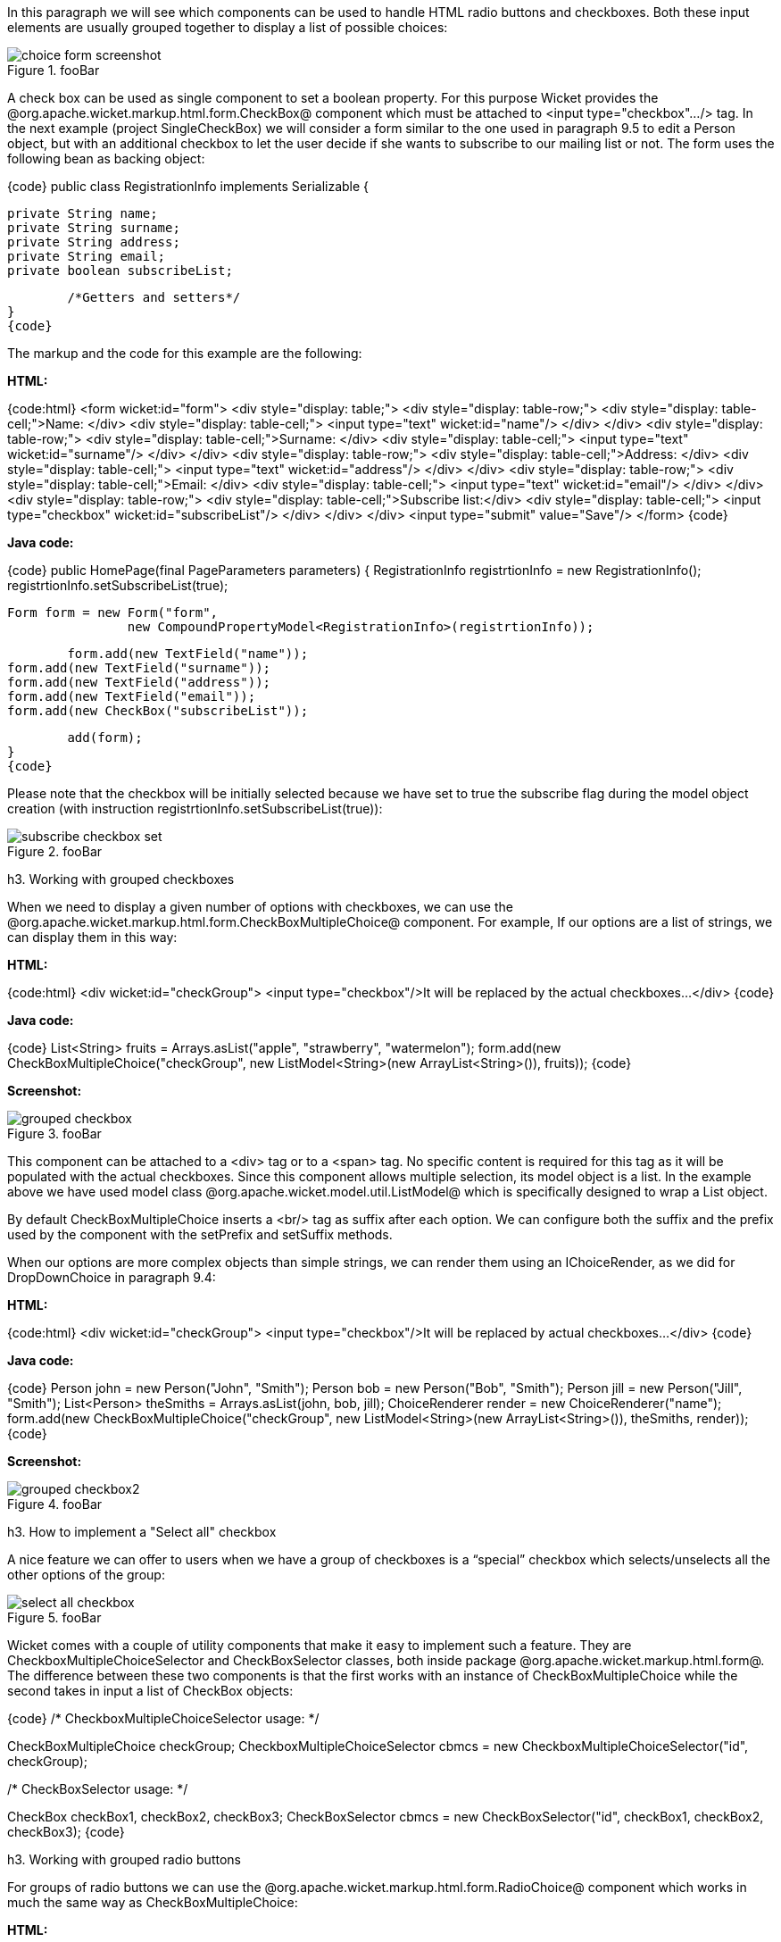 

In this paragraph we will see which components can be used to handle HTML radio buttons and checkboxes. Both these input elements are usually grouped together to display a list of possible choices:

image::choice-form-screenshot.png[title="fooBar"]

A check box can be used as single component to set a boolean property. For this purpose Wicket provides the @org.apache.wicket.markup.html.form.CheckBox@ component which must be attached to <input type="checkbox".../> tag. In the next example (project SingleCheckBox) we will consider a form similar to the one used in paragraph 9.5 to edit a Person object, but with an additional checkbox to let the user decide if she wants to subscribe to our mailing list or not. The form uses the following bean as backing object:

{code}
public class RegistrationInfo implements Serializable {
	
	private String name;
	private String surname;
	private String address;
	private String email;
	private boolean subscribeList;
	
	/*Getters and setters*/
}
{code}

The markup and the code for this example are the following:

*HTML:*

{code:html}
<form wicket:id="form">		
		<div style="display: table;">
			<div style="display: table-row;">
				<div style="display: table-cell;">Name: </div>
				<div style="display: table-cell;">
					<input type="text" wicket:id="name"/> 
				</div>	
			</div>
			<div style="display: table-row;">
				<div style="display: table-cell;">Surname: </div>
				<div style="display: table-cell;">
					<input type="text" wicket:id="surname"/>
				</div>	
			</div>
			<div style="display: table-row;">
				<div style="display: table-cell;">Address: </div>
				<div style="display: table-cell;">
					<input type="text" wicket:id="address"/>
				</div>	
			</div>
			<div style="display: table-row;">
				<div style="display: table-cell;">Email: </div>
				<div style="display: table-cell;">
					<input type="text" wicket:id="email"/>
				</div>
			</div>
			<div style="display: table-row;">
				<div style="display: table-cell;">Subscribe list:</div>
				<div style="display: table-cell;">
					<input type="checkbox" wicket:id="subscribeList"/>
				</div>
			</div>
		</div>	
	<input type="submit" value="Save"/>
</form>
{code}

*Java code:*

{code}
public HomePage(final PageParameters parameters) {
    	RegistrationInfo registrtionInfo = new RegistrationInfo();
    	registrtionInfo.setSubscribeList(true);
    	
    	Form form = new Form("form", 
    			new CompoundPropertyModel<RegistrationInfo>(registrtionInfo));		
		
    	form.add(new TextField("name"));
	form.add(new TextField("surname"));
	form.add(new TextField("address"));
	form.add(new TextField("email"));
	form.add(new CheckBox("subscribeList"));
		
	add(form);
}
{code}

Please note that the checkbox will be initially selected because we have set to true the subscribe flag during the model object creation (with instruction registrtionInfo.setSubscribeList(true)):

image::subscribe-checkbox-set.png[title="fooBar"]

h3. Working with grouped checkboxes

When we need to display a given number of options with checkboxes, we can use the @org.apache.wicket.markup.html.form.CheckBoxMultipleChoice@ component. For example, If our options are a list of strings, we can display them in this way:

*HTML:*

{code:html}
<div wicket:id="checkGroup">
		<input type="checkbox"/>It will be replaced by the actual checkboxes...
</div>
{code}

*Java code:*

{code}
List<String> fruits = Arrays.asList("apple", "strawberry", "watermelon"); 
form.add(new CheckBoxMultipleChoice("checkGroup", new ListModel<String>(new  
								 ArrayList<String>()), fruits));
{code}

*Screenshot:*

image::grouped-checkbox.png[title="fooBar"]

This component can be attached to a <div> tag or to a <span> tag. No specific content is required for this tag as it will be populated with the actual checkboxes. Since this component allows multiple selection, its model object is a list. In the example above we have used model class @org.apache.wicket.model.util.ListModel@ which is specifically designed to wrap a List object.

By default CheckBoxMultipleChoice inserts a <br/> tag as suffix after each option. We can configure both the suffix and the prefix used by the component with the setPrefix and setSuffix methods.

When our options are more complex objects than simple strings, we can render them using an IChoiceRender, as we did for DropDownChoice in paragraph 9.4:

*HTML:*

{code:html}
<div wicket:id="checkGroup">
		<input type="checkbox"/>It will be replaced by actual checkboxes...
</div>
{code}

*Java code:*

{code}
Person john = new Person("John", "Smith");
Person bob = new Person("Bob", "Smith");
Person jill = new Person("Jill", "Smith");
List<Person> theSmiths = Arrays.asList(john, bob, jill); 
ChoiceRenderer render = new ChoiceRenderer("name");
     	form.add(new CheckBoxMultipleChoice("checkGroup", new ListModel<String>(new ArrayList<String>()),   
                                    theSmiths, render));
{code}

*Screenshot:*

image::grouped-checkbox2.png[title="fooBar"]

h3. How to implement a "Select all" checkbox

A nice feature we can offer to users when we have a group of checkboxes is a “special” checkbox which selects/unselects all the other options of the group:

image::select-all-checkbox.png[title="fooBar"]

Wicket comes with a couple of utility components that make it easy to implement such a feature. They are CheckboxMultipleChoiceSelector and CheckBoxSelector classes, both inside package @org.apache.wicket.markup.html.form@. The difference between these two components is that the first works with an instance of CheckBoxMultipleChoice while the second takes in input a list of CheckBox objects:

{code}
/* CheckboxMultipleChoiceSelector usage: */

CheckBoxMultipleChoice checkGroup;
//checkGroup initialization...
CheckboxMultipleChoiceSelector cbmcs = new CheckboxMultipleChoiceSelector("id", checkGroup);

/* CheckBoxSelector usage: */

CheckBox checkBox1, checkBox2, checkBox3;
//checks initialization...
CheckBoxSelector cbmcs = new CheckBoxSelector("id", checkBox1, checkBox2, checkBox3);
{code}

h3. Working with grouped radio buttons

For groups of radio buttons we can use the @org.apache.wicket.markup.html.form.RadioChoice@ component which works in much the same way as CheckBoxMultipleChoice:

*HTML:*

{code:html}
<div wicket:id="radioGroup">
	<input type="radio"/>It will be replaced by actual radio buttons...
</div>
{code}

*Java code:*

{code}
List<String> fruits = Arrays.asList("apple", "strawberry", "watermelon"); 
form.add(new RadioChoice("radioGroup", Model.of(""), fruits));
{code}

*Screenshot:*

image::grouped-radiobutton.png[title="fooBar"]

Just like CheckBoxMultipleChoice, this component provides the setPrefix and setSuffix methods to configure the prefix and suffix for our options and it supports IChoiceRender as well. In addition, RadioChoice provides the wantOnSelectionChangedNotifications() method to notify the web server when the selected option changes (this is the same method seen for DropDownChoice in paragraph 9.4).

